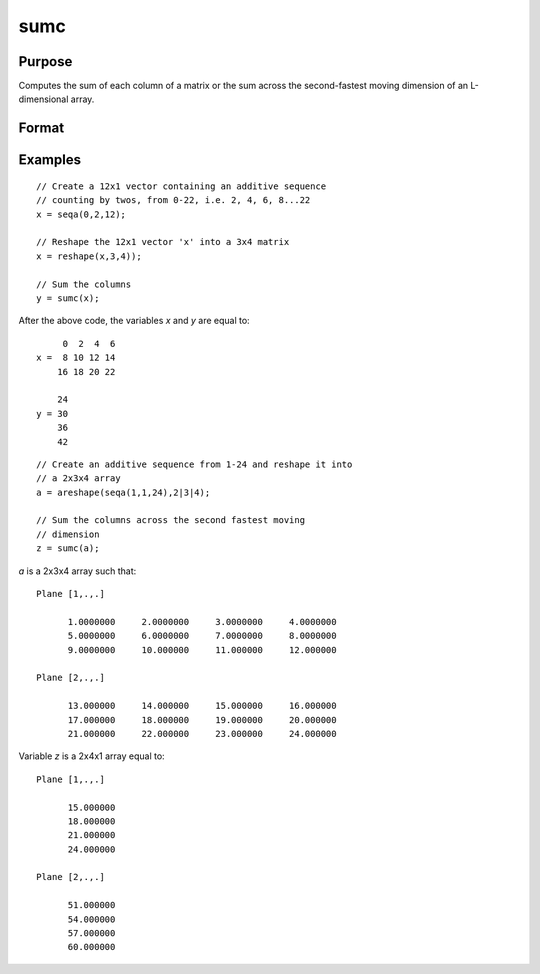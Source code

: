 
sumc
==============================================

Purpose
----------------
Computes the sum of each column of a matrix or the sum across the second-fastest moving dimension of an L-dimensional array.

Format
----------------
.. function:: y = sumc(x)

    :param x: NxK matrix or L-dimensional array where the last two dimensions are NxK
    :type x: matrix or array

    :returns: y (*Kx1 vector or L-dimensional array*) where the last two dimensions are :math:`Kx1`.

Examples
----------------

::

    // Create a 12x1 vector containing an additive sequence 
    // counting by twos, from 0-22, i.e. 2, 4, 6, 8...22
    x = seqa(0,2,12);
    
    // Reshape the 12x1 vector 'x' into a 3x4 matrix
    x = reshape(x,3,4));
    
    // Sum the columns
    y = sumc(x);

After the above code, the variables *x* and *y* are equal to:

::

         0  2  4  6
    x =  8 10 12 14
        16 18 20 22
    
        24
    y = 30
        36
        42

::

    // Create an additive sequence from 1-24 and reshape it into 
    // a 2x3x4 array
    a = areshape(seqa(1,1,24),2|3|4);
    
    // Sum the columns across the second fastest moving 
    // dimension
    z = sumc(a);

*a* is a 2x3x4 array such that:

::

    Plane [1,.,.]
    
          1.0000000     2.0000000     3.0000000     4.0000000
          5.0000000     6.0000000     7.0000000     8.0000000
          9.0000000     10.000000     11.000000     12.000000
    
    Plane [2,.,.]
    
          13.000000     14.000000     15.000000     16.000000
          17.000000     18.000000     19.000000     20.000000
          21.000000     22.000000     23.000000     24.000000

Variable *z* is a 2x4x1 array equal to:

::

    Plane [1,.,.]
    
          15.000000
          18.000000
          21.000000
          24.000000
    
    Plane [2,.,.]
    
          51.000000
          54.000000
          57.000000
          60.000000

.. seealso:: Functions :func:`cumsumc`, :func:`meanc`, :func:`stdc`

